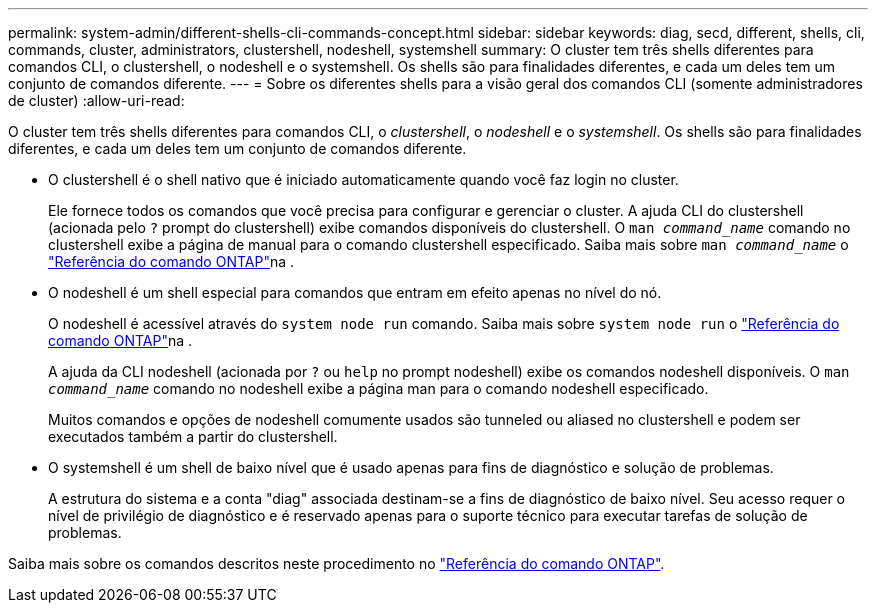 ---
permalink: system-admin/different-shells-cli-commands-concept.html 
sidebar: sidebar 
keywords: diag, secd, different, shells, cli, commands, cluster, administrators, clustershell, nodeshell, systemshell 
summary: O cluster tem três shells diferentes para comandos CLI, o clustershell, o nodeshell e o systemshell. Os shells são para finalidades diferentes, e cada um deles tem um conjunto de comandos diferente. 
---
= Sobre os diferentes shells para a visão geral dos comandos CLI (somente administradores de cluster)
:allow-uri-read: 


[role="lead"]
O cluster tem três shells diferentes para comandos CLI, o _clustershell_, o _nodeshell_ e o _systemshell_. Os shells são para finalidades diferentes, e cada um deles tem um conjunto de comandos diferente.

* O clustershell é o shell nativo que é iniciado automaticamente quando você faz login no cluster.
+
Ele fornece todos os comandos que você precisa para configurar e gerenciar o cluster. A ajuda CLI do clustershell (acionada pelo `?` prompt do clustershell) exibe comandos disponíveis do clustershell. O `man _command_name_` comando no clustershell exibe a página de manual para o comando clustershell especificado. Saiba mais sobre `man _command_name_` o link:https://docs.netapp.com/us-en/ontap-cli/man.html["Referência do comando ONTAP"^]na .

* O nodeshell é um shell especial para comandos que entram em efeito apenas no nível do nó.
+
O nodeshell é acessível através do `system node run` comando. Saiba mais sobre `system node run` o link:https://docs.netapp.com/us-en/ontap-cli/system-node-run.html["Referência do comando ONTAP"^]na .

+
A ajuda da CLI nodeshell (acionada por `?` ou `help` no prompt nodeshell) exibe os comandos nodeshell disponíveis. O `man _command_name_` comando no nodeshell exibe a página man para o comando nodeshell especificado.

+
Muitos comandos e opções de nodeshell comumente usados são tunneled ou aliased no clustershell e podem ser executados também a partir do clustershell.

* O systemshell é um shell de baixo nível que é usado apenas para fins de diagnóstico e solução de problemas.
+
A estrutura do sistema e a conta "diag" associada destinam-se a fins de diagnóstico de baixo nível. Seu acesso requer o nível de privilégio de diagnóstico e é reservado apenas para o suporte técnico para executar tarefas de solução de problemas.



Saiba mais sobre os comandos descritos neste procedimento no link:https://docs.netapp.com/us-en/ontap-cli/["Referência do comando ONTAP"^].

